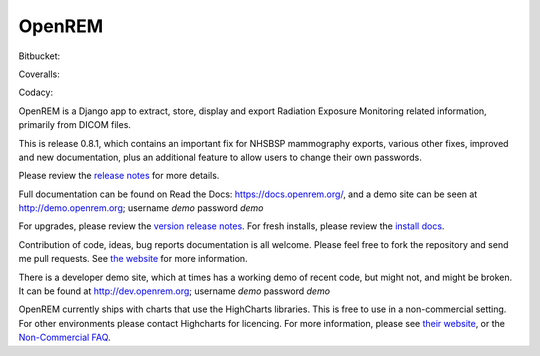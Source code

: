 #######
OpenREM
#######

.. image:: https://img.shields.io/pypi/v/openrem.svg?
    :target: https://badge.fury.io/py/openrem

.. image:: https://img.shields.io/pypi/pyversions/openrem.svg?
    :target: https://badge.fury.io/py/openrem

Bitbucket:

.. image:: https://img.shields.io/bitbucket/issues/openrem/openrem.svg?
    :target: https://bitbucket.org/openrem/openrem/issues?status=new&status=open

Coveralls:

.. image:: https://coveralls.io/repos/bitbucket/openrem/openrem/badge.svg?branch=develop
    :target: https://coveralls.io/bitbucket/openrem/openrem?branch=develop

Codacy:

.. image:: https://api.codacy.com/project/badge/Grade/2117af7281134e42ace3efe5fc4a5255
    :target: https://www.codacy.com/app/OpenREM/openrem

.. image:: https://api.codacy.com/project/badge/Coverage/2117af7281134e42ace3efe5fc4a5255
    :target: https://www.codacy.com/app/OpenREM/openrem


OpenREM is a Django app to extract, store, display and export Radiation Exposure
Monitoring related information, primarily from DICOM files.

This is release 0.8.1, which contains an important fix for NHSBSP mammography exports, various other fixes, improved
and new documentation, plus an additional feature to allow users to change their own passwords.

Please review the `release notes <https://docs.openrem.org/en/0.8.1/release-0.8.1.html>`_ for more details.

Full documentation can be found on Read the Docs: https://docs.openrem.org/, and a demo site can be seen at
http://demo.openrem.org; username `demo` password `demo`

For upgrades, please review the `version release notes <https://docs.openrem.org/en/0.8.1/release-0.8.1.html>`_. For
fresh installs, please review the `install docs <https://docs.openrem.org/en/0.8.1/installation.html>`_.

Contribution of code, ideas, bug reports documentation is all welcome.
Please feel free to fork the repository and send me pull requests. See
`the website <https://openrem.org/getinvolved>`_ for more information.

There is a developer demo site, which at times has a working demo of recent code, but might not, and
might be broken. It can be found at http://dev.openrem.org; username `demo` password `demo`

OpenREM currently ships with charts that use the HighCharts libraries. This is free to use in a non-commercial setting.
For other environments please contact Highcharts for licencing. For more information, please see
`their website <http://highcharts.com>`_, or the
`Non-Commercial FAQ <https://shop.highsoft.com/faq>`_.
